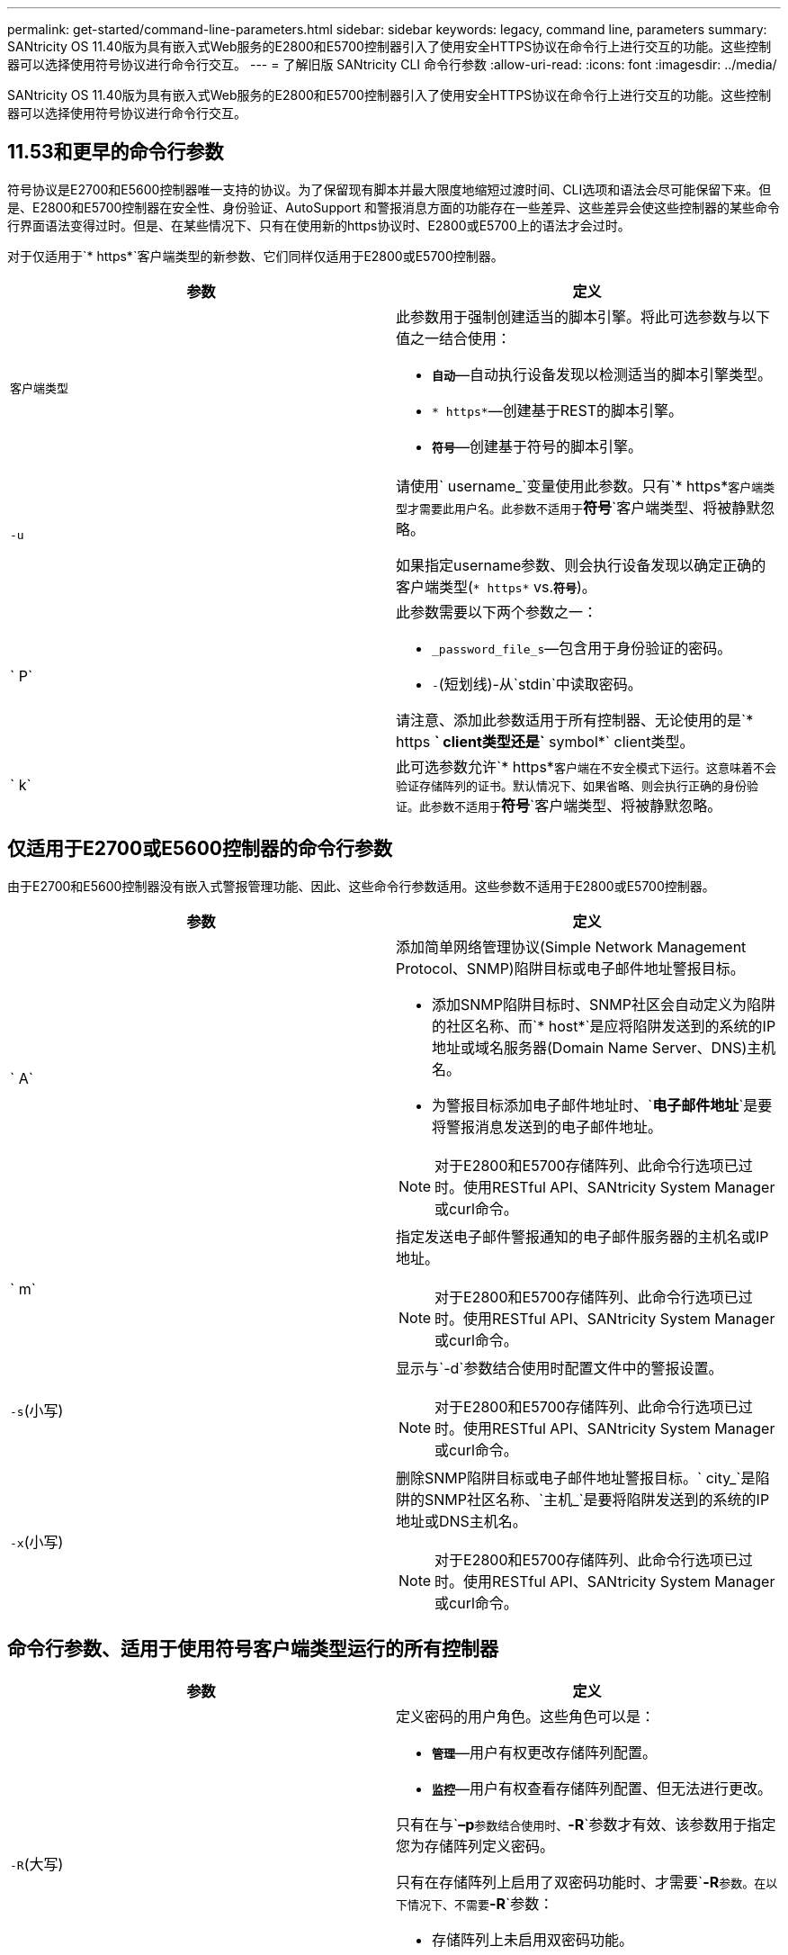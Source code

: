 ---
permalink: get-started/command-line-parameters.html 
sidebar: sidebar 
keywords: legacy, command line, parameters 
summary: SANtricity OS 11.40版为具有嵌入式Web服务的E2800和E5700控制器引入了使用安全HTTPS协议在命令行上进行交互的功能。这些控制器可以选择使用符号协议进行命令行交互。 
---
= 了解旧版 SANtricity CLI 命令行参数
:allow-uri-read: 
:icons: font
:imagesdir: ../media/


[role="lead"]
SANtricity OS 11.40版为具有嵌入式Web服务的E2800和E5700控制器引入了使用安全HTTPS协议在命令行上进行交互的功能。这些控制器可以选择使用符号协议进行命令行交互。



== 11.53和更早的命令行参数

符号协议是E2700和E5600控制器唯一支持的协议。为了保留现有脚本并最大限度地缩短过渡时间、CLI选项和语法会尽可能保留下来。但是、E2800和E5700控制器在安全性、身份验证、AutoSupport 和警报消息方面的功能存在一些差异、这些差异会使这些控制器的某些命令行界面语法变得过时。但是、在某些情况下、只有在使用新的https协议时、E2800或E5700上的语法才会过时。

对于仅适用于`* https*`客户端类型的新参数、它们同样仅适用于E2800或E5700控制器。

[cols="2*"]
|===
| 参数 | 定义 


 a| 
`客户端类型`
 a| 
此参数用于强制创建适当的脚本引擎。将此可选参数与以下值之一结合使用：

* `*自动*`—自动执行设备发现以检测适当的脚本引擎类型。
* `* https*`—创建基于REST的脚本引擎。
* `*符号*`—创建基于符号的脚本引擎。




 a| 
`-u`
 a| 
请使用` username_`变量使用此参数。只有`* https*`客户端类型才需要此用户名。此参数不适用于`*符号*`客户端类型、将被静默忽略。

如果指定username参数、则会执行设备发现以确定正确的客户端类型(`* https*` vs.`*符号*`)。



 a| 
` P`
 a| 
此参数需要以下两个参数之一：

* `_password_file_s`—包含用于身份验证的密码。
* `-`(短划线)-从`stdin`中读取密码。


请注意、添加此参数适用于所有控制器、无论使用的是`* https *` client类型还是`* symbol*` client类型。



 a| 
` k`
 a| 
此可选参数允许`* https*`客户端在不安全模式下运行。这意味着不会验证存储阵列的证书。默认情况下、如果省略、则会执行正确的身份验证。此参数不适用于`*符号*`客户端类型、将被静默忽略。

|===


== 仅适用于E2700或E5600控制器的命令行参数

由于E2700和E5600控制器没有嵌入式警报管理功能、因此、这些命令行参数适用。这些参数不适用于E2800或E5700控制器。

[cols="2*"]
|===
| 参数 | 定义 


 a| 
` A`
 a| 
添加简单网络管理协议(Simple Network Management Protocol、SNMP)陷阱目标或电子邮件地址警报目标。

* 添加SNMP陷阱目标时、SNMP社区会自动定义为陷阱的社区名称、而`* host*`是应将陷阱发送到的系统的IP地址或域名服务器(Domain Name Server、DNS)主机名。
* 为警报目标添加电子邮件地址时、`*电子邮件地址*`是要将警报消息发送到的电子邮件地址。


[NOTE]
====
对于E2800和E5700存储阵列、此命令行选项已过时。使用RESTful API、SANtricity System Manager或curl命令。

====


 a| 
` m`
 a| 
指定发送电子邮件警报通知的电子邮件服务器的主机名或IP地址。

[NOTE]
====
对于E2800和E5700存储阵列、此命令行选项已过时。使用RESTful API、SANtricity System Manager或curl命令。

====


 a| 
`-s`(小写)
 a| 
显示与`-d`参数结合使用时配置文件中的警报设置。

[NOTE]
====
对于E2800和E5700存储阵列、此命令行选项已过时。使用RESTful API、SANtricity System Manager或curl命令。

====


 a| 
`-x`(小写)
 a| 
删除SNMP陷阱目标或电子邮件地址警报目标。` city_`是陷阱的SNMP社区名称、`主机_`是要将陷阱发送到的系统的IP地址或DNS主机名。

[NOTE]
====
对于E2800和E5700存储阵列、此命令行选项已过时。使用RESTful API、SANtricity System Manager或curl命令。

====
|===


== 命令行参数、适用于使用符号客户端类型运行的所有控制器

[cols="2*"]
|===
| 参数 | 定义 


 a| 
`-R`(大写)
 a| 
定义密码的用户角色。这些角色可以是：

* `*管理*`—用户有权更改存储阵列配置。
* `*监控*`—用户有权查看存储阵列配置、但无法进行更改。


只有在与`*–p*`参数结合使用时、`*-R*`参数才有效、该参数用于指定您为存储阵列定义密码。

只有在存储阵列上启用了双密码功能时、才需要`*-R*`参数。在以下情况下、不需要`*-R*`参数：

* 存储阵列上未启用双密码功能。
* 只设置了一个管理员角色、而未为存储阵列设置监控角色。


|===


== 命令行参数适用于所有控制器和所有客户端类型

[cols="2*"]
|===
| 参数 | 定义 


 a| 
`主机名或IP地址_`
 a| 
指定带内受管存储阵列或带外受管存储阵列的主机名或Internet协议(IP)地址(`_xxx.xxx.xxx.xxx.xxx.xxx.xxx _`)。

* 如果您要通过带内存储管理使用主机来管理存储阵列、则如果有多个存储阵列连接到主机、则必须使用`-n`参数或`-w`参数。
* 如果您要通过每个控制器上的以太网连接使用带外存储管理来管理存储阵列、则必须指定控制器的`主机名或IP地址_`。
* 如果您先前已在企业管理窗口中配置存储阵列、则可以使用`-n`参数按用户提供的名称指定存储阵列。
* 如果您之前在企业管理窗口中配置了存储阵列、则可以使用`-w`参数通过其全球通用标识符(WWID)指定该存储阵列。




 a| 
` A`
 a| 
将存储阵列添加到配置文件中。如果不使用`主机名或IP地址`的` a`参数、则自动发现会扫描本地子网中的存储阵列。



 a| 
`-c`
 a| 
指示您输入一个或多个脚本命令以在指定存储阵列上运行。使用分号(`；`)结束每个命令。您不能在同一命令行上放置多个`-c`参数。您可以在`-c`参数后包含多个脚本命令。



 a| 
` - d`
 a| 
显示了脚本配置文件的内容。文件内容采用以下格式：`_storage-system-name host-name1 host-name2_`



 a| 
`-e`
 a| 
运行命令时不首先执行语法检查。



 a| 
`-F`(大写)
 a| 
指定要从中发送所有警报的电子邮件地址。



 a| 
`-f`(小写)
 a| 
指定包含要在指定存储阵列上运行的脚本命令的文件名。`-f`参数与`-c`参数类似、因为这两个参数均用于运行脚本命令。`-c`参数可运行各个脚本命令。`-f`参数运行脚本命令文件。默认情况下、在文件中运行脚本命令时遇到的任何错误都将被忽略、并且文件将继续运行。要覆盖此行为、请在脚本文件中使用`set session errorAction=stop`命令。



 a| 
`-g`
 a| 
指定包含电子邮件发件人联系信息的ASCII文件、该信息将包含在所有电子邮件警报通知中。命令行界面假定ASCII文件仅为文本文件、没有分隔符或任何预期格式。如果存在`userdata.txt`文件、请勿使用`-g`参数。



 a| 
` h`
 a| 
指定运行存储阵列所连接的SNMP代理的主机名。使用`-h`参数和以下参数：

* ` A`
* `-x`




 a| 
`-i`(大写)
 a| 
指定要包含在电子邮件警报通知中的信息类型。您可以选择以下值：

* `eventOnly`—电子邮件仅包含事件信息。
* `profile`—电子邮件中包含事件和阵列配置文件信息。


您可以使用`-q`参数指定电子邮件传送频率。



 a| 
`-I`(小写)
 a| 
显示了已知存储阵列的IP地址。使用`-i`参数和`-d`参数。文件内容采用以下格式：`_storage-system-name IP-address1 ipaddress2_`



 a| 
`-n`
 a| 
指定要运行脚本命令的存储阵列的名称。使用`主机名或IP地址_`时、此名称是可选的。如果使用带内方法管理存储阵列、则在指定地址将多个存储阵列连接到主机时、必须使用`-n`参数。如果未使用`主机名或IP地址_`、则需要提供存储阵列名称。配置为在企业管理窗口中使用的存储阵列的名称(即、此名称列在配置文件中)不得与任何其他已配置存储阵列的名称重复。



 a| 
`-o`
 a| 
为运行脚本命令后生成的所有输出文本指定文件名。使用`-o`参数和以下参数：

* `-c`
* ` f`


如果不指定输出文件、则输出文本将转到标准输出(stdout)。不是脚本命令的命令的所有输出都会发送到stdout、而不管是否设置了此参数。



 a| 
` -p`
 a| 
定义要运行命令的存储阵列的密码。在以下情况下、不需要密码：

* 尚未在存储阵列上设置密码。
* 密码在您正在运行的脚本文件中指定。
* 您可以使用`-c`参数和以下命令指定密码：


[listing]
----
set session password=password
----


 a| 
` P`
 a| 
此参数需要以下两个参数之一：

* `_password_file_s`—包含用于身份验证的密码。
* `-`(短划线)-从`stdin`中读取密码。


请注意、添加此参数适用于所有控制器、无论使用的是`* https *` client类型还是`* symbol*` client类型。



 a| 
`-q`
 a| 
指定要接收事件通知的频率以及事件通知中返回的信息类型。对于每个严重事件、始终会生成一个电子邮件警报通知、其中至少包含基本事件信息。这些值对`-q`参数有效：

* `everyEvent`—信息随每个电子邮件警报通知一起返回。
* `2`—每两小时返回的信息不超过一次。
* `4`—每四小时返回的信息不超过一次。
* `8`—每八小时返回一次以上的信息。
* `12`—每12小时返回的信息不超过一次。
* `24`—每24小时返回的信息不超过一次。


使用`-I`参数、您可以指定电子邮件警报通知中的信息类型。

* 如果将`-i`参数设置为`eventOnly`、则`-q`参数的唯一有效值为`everyEvent`。
* 如果您将`-i`参数设置为`profile`值或`supportBundle`值、则此信息将随频率由`-q`参数指定的电子邮件一起提供。




 a| 
`-快速`
 a| 
减少运行单行操作所需的时间。例如、`recreate snapshot volume`命令就是单行操作的一个示例。此参数可在命令执行期间不运行后台进程、从而缩短时间。对于涉及多个单行操作的操作、请勿使用此参数。广泛使用此命令可能会使控制器的命令超出控制器可以处理的数量、从而导致操作失败。此外、通常从后台进程收集的状态更新和配置更新将不会提供给CLI。此参数会导致依赖后台信息的操作失败。



 a| 
`-S`(大写)
 a| 
禁止显示说明运行脚本命令时显示的命令进度的信息消息。(禁止信息性消息也称为静默模式。) 此参数可禁止显示以下消息：

* `正在执行语法检查`
* `s同步检查完成`
* `正在执行脚本`
* `s记录执行完成`
* `sMcli completed successfully`




 a| 
`-useLegacyTransferPort`
 a| 
用于将传输端口设置为 `8443` 而不是默认值 `443`。



 a| 
`-v`
 a| 
显示与`-d`参数结合使用时配置文件中已知设备的当前全局状态。



 a| 
`-w`
 a| 
指定存储阵列的WWID。此参数可替代`-n`参数。使用`-w`参数和`-d`参数显示已知存储阵列的WWID。文件内容采用以下格式：`_storage-system-name world-wide-ID ip-address1 ip-address2_`



 a| 
`-X`(大写)
 a| 
从配置中删除存储阵列。



 a| 
`-？`
 a| 
显示了有关CLI命令的使用情况信息。

|===